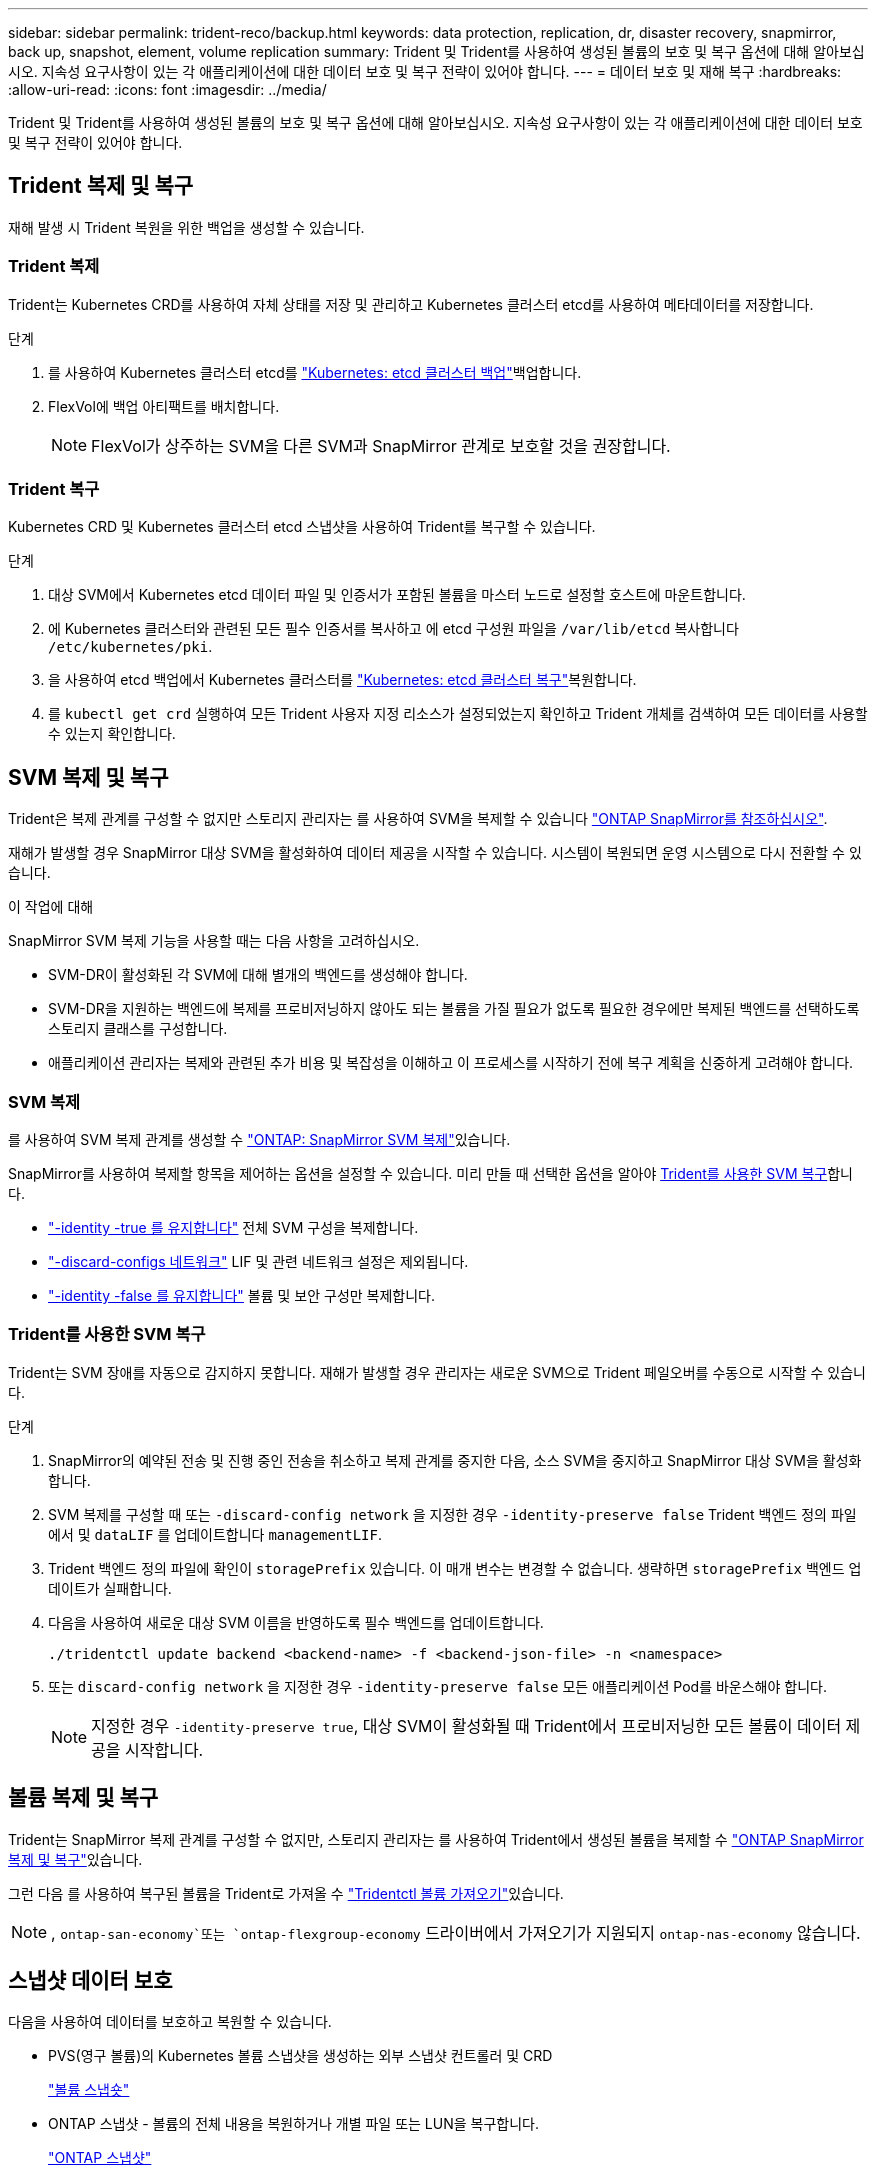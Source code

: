 ---
sidebar: sidebar 
permalink: trident-reco/backup.html 
keywords: data protection, replication, dr, disaster recovery, snapmirror, back up, snapshot, element, volume replication 
summary: Trident 및 Trident를 사용하여 생성된 볼륨의 보호 및 복구 옵션에 대해 알아보십시오. 지속성 요구사항이 있는 각 애플리케이션에 대한 데이터 보호 및 복구 전략이 있어야 합니다. 
---
= 데이터 보호 및 재해 복구
:hardbreaks:
:allow-uri-read: 
:icons: font
:imagesdir: ../media/


[role="lead"]
Trident 및 Trident를 사용하여 생성된 볼륨의 보호 및 복구 옵션에 대해 알아보십시오. 지속성 요구사항이 있는 각 애플리케이션에 대한 데이터 보호 및 복구 전략이 있어야 합니다.



== Trident 복제 및 복구

재해 발생 시 Trident 복원을 위한 백업을 생성할 수 있습니다.



=== Trident 복제

Trident는 Kubernetes CRD를 사용하여 자체 상태를 저장 및 관리하고 Kubernetes 클러스터 etcd를 사용하여 메타데이터를 저장합니다.

.단계
. 를 사용하여 Kubernetes 클러스터 etcd를 link:https://kubernetes.io/docs/tasks/administer-cluster/configure-upgrade-etcd/#backing-up-an-etcd-cluster["Kubernetes: etcd 클러스터 백업"^]백업합니다.
. FlexVol에 백업 아티팩트를 배치합니다.
+

NOTE: FlexVol가 상주하는 SVM을 다른 SVM과 SnapMirror 관계로 보호할 것을 권장합니다.





=== Trident 복구

Kubernetes CRD 및 Kubernetes 클러스터 etcd 스냅샷을 사용하여 Trident를 복구할 수 있습니다.

.단계
. 대상 SVM에서 Kubernetes etcd 데이터 파일 및 인증서가 포함된 볼륨을 마스터 노드로 설정할 호스트에 마운트합니다.
. 에 Kubernetes 클러스터와 관련된 모든 필수 인증서를 복사하고 에 etcd 구성원 파일을 `/var/lib/etcd` 복사합니다 `/etc/kubernetes/pki`.
. 을 사용하여 etcd 백업에서 Kubernetes 클러스터를 link:https://kubernetes.io/docs/tasks/administer-cluster/configure-upgrade-etcd/#restoring-an-etcd-cluster["Kubernetes: etcd 클러스터 복구"^]복원합니다.
. 를 `kubectl get crd` 실행하여 모든 Trident 사용자 지정 리소스가 설정되었는지 확인하고 Trident 개체를 검색하여 모든 데이터를 사용할 수 있는지 확인합니다.




== SVM 복제 및 복구

Trident은 복제 관계를 구성할 수 없지만 스토리지 관리자는 를 사용하여 SVM을 복제할 수 있습니다 https://docs.netapp.com/us-en/ontap/data-protection/snapmirror-svm-replication-concept.html["ONTAP SnapMirror를 참조하십시오"^].

재해가 발생할 경우 SnapMirror 대상 SVM을 활성화하여 데이터 제공을 시작할 수 있습니다. 시스템이 복원되면 운영 시스템으로 다시 전환할 수 있습니다.

.이 작업에 대해
SnapMirror SVM 복제 기능을 사용할 때는 다음 사항을 고려하십시오.

* SVM-DR이 활성화된 각 SVM에 대해 별개의 백엔드를 생성해야 합니다.
* SVM-DR을 지원하는 백엔드에 복제를 프로비저닝하지 않아도 되는 볼륨을 가질 필요가 없도록 필요한 경우에만 복제된 백엔드를 선택하도록 스토리지 클래스를 구성합니다.
* 애플리케이션 관리자는 복제와 관련된 추가 비용 및 복잡성을 이해하고 이 프로세스를 시작하기 전에 복구 계획을 신중하게 고려해야 합니다.




=== SVM 복제

를 사용하여 SVM 복제 관계를 생성할 수 link:https://docs.netapp.com/us-en/ontap/data-protection/snapmirror-svm-replication-workflow-concept.html["ONTAP: SnapMirror SVM 복제"^]있습니다.

SnapMirror를 사용하여 복제할 항목을 제어하는 옵션을 설정할 수 있습니다. 미리 만들 때 선택한 옵션을 알아야 <<Trident를 사용한 SVM 복구>>합니다.

* link:https://docs.netapp.com/us-en/ontap/data-protection/replicate-entire-svm-config-task.html["-identity -true 를 유지합니다"^] 전체 SVM 구성을 복제합니다.
* link:https://docs.netapp.com/us-en/ontap/data-protection/exclude-lifs-svm-replication-task.html["-discard-configs 네트워크"^] LIF 및 관련 네트워크 설정은 제외됩니다.
* link:https://docs.netapp.com/us-en/ontap/data-protection/exclude-network-name-service-svm-replication-task.html["-identity -false 를 유지합니다"^] 볼륨 및 보안 구성만 복제합니다.




=== Trident를 사용한 SVM 복구

Trident는 SVM 장애를 자동으로 감지하지 못합니다. 재해가 발생할 경우 관리자는 새로운 SVM으로 Trident 페일오버를 수동으로 시작할 수 있습니다.

.단계
. SnapMirror의 예약된 전송 및 진행 중인 전송을 취소하고 복제 관계를 중지한 다음, 소스 SVM을 중지하고 SnapMirror 대상 SVM을 활성화합니다.
. SVM 복제를 구성할 때 또는 `-discard-config network` 을 지정한 경우 `-identity-preserve false` Trident 백엔드 정의 파일에서 및 `dataLIF` 를 업데이트합니다 `managementLIF`.
. Trident 백엔드 정의 파일에 확인이 `storagePrefix` 있습니다. 이 매개 변수는 변경할 수 없습니다. 생략하면 `storagePrefix` 백엔드 업데이트가 실패합니다.
. 다음을 사용하여 새로운 대상 SVM 이름을 반영하도록 필수 백엔드를 업데이트합니다.
+
[listing]
----
./tridentctl update backend <backend-name> -f <backend-json-file> -n <namespace>
----
. 또는 `discard-config network` 을 지정한 경우 `-identity-preserve false` 모든 애플리케이션 Pod를 바운스해야 합니다.
+

NOTE: 지정한 경우 `-identity-preserve true`, 대상 SVM이 활성화될 때 Trident에서 프로비저닝한 모든 볼륨이 데이터 제공을 시작합니다.





== 볼륨 복제 및 복구

Trident는 SnapMirror 복제 관계를 구성할 수 없지만, 스토리지 관리자는 를 사용하여 Trident에서 생성된 볼륨을 복제할 수 link:https://docs.netapp.com/us-en/ontap/data-protection/snapmirror-disaster-recovery-concept.html["ONTAP SnapMirror 복제 및 복구"^]있습니다.

그런 다음 를 사용하여 복구된 볼륨을 Trident로 가져올 수 link:../trident-use/vol-import.html["Tridentctl 볼륨 가져오기"]있습니다.


NOTE: ,  `ontap-san-economy`또는 `ontap-flexgroup-economy` 드라이버에서 가져오기가 지원되지 `ontap-nas-economy` 않습니다.



== 스냅샷 데이터 보호

다음을 사용하여 데이터를 보호하고 복원할 수 있습니다.

* PVS(영구 볼륨)의 Kubernetes 볼륨 스냅샷을 생성하는 외부 스냅샷 컨트롤러 및 CRD
+
link:../trident-use/vol-snapshots.html["볼륨 스냅숏"]

* ONTAP 스냅샷 - 볼륨의 전체 내용을 복원하거나 개별 파일 또는 LUN을 복구합니다.
+
link:https://docs.netapp.com/us-en/ontap/data-protection/manage-local-snapshot-copies-concept.html["ONTAP 스냅샷"^]


